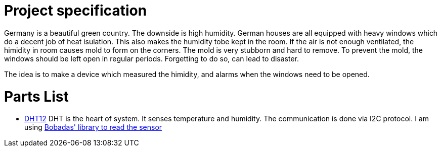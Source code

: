 = Project specification

Germany is a beautiful green country. The downside is high humidity. German houses are all equipped with heavy windows which do a decent job of heat isulation. This also makes the humidity tobe kept in the room. If the air is not enough ventilated, the himidity in room causes mold to form on the corners. The mold is very stubborn and hard to remove. To prevent the mold, the windows should be left open in regular periods. Forgetting to do so, can lead to disaster.

The idea is to make a device which measured the himidity, and alarms when the windows need to be opened.

= Parts List

* http://www.robototehnika.ru/file/DHT12.pdf[DHT12]
DHT is the heart of system. It senses temperature and humidity. The communication is done via I2C protocol. I am using https://github.com/Bobadas/DHT12_library_Arduino[Bobadas' library to read the sensor]


